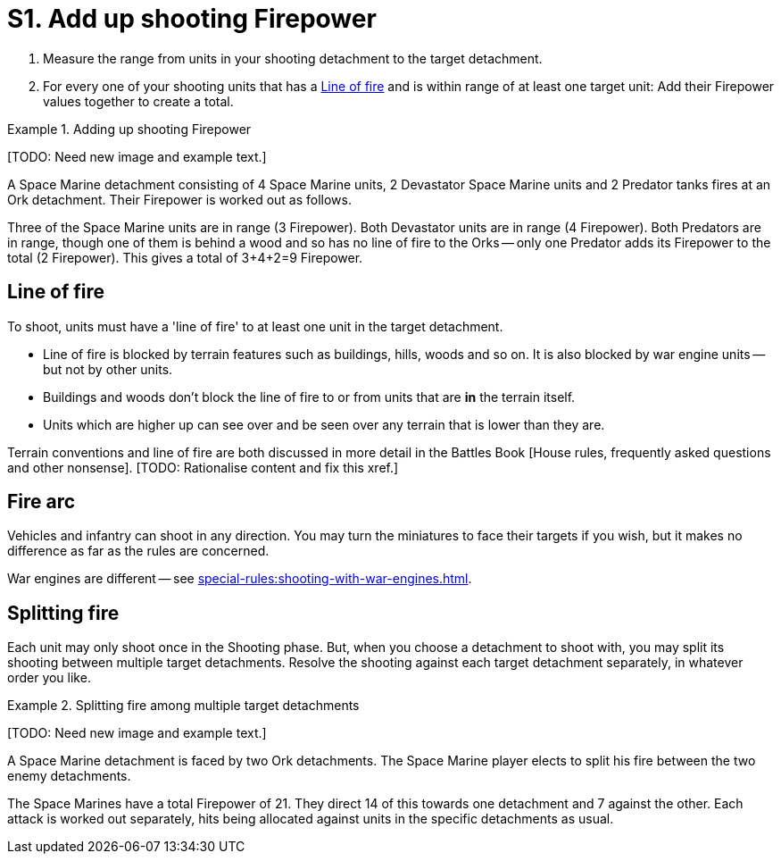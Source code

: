 = S1. Add up shooting Firepower

. Measure the range from units in your shooting detachment to the target detachment.
. For every one of your shooting units that has a <<Line of fire>> and is within range of at least one target unit: Add their Firepower values together to create a total.
////
. For each Blast marker on the detachment, reduce its Firepower by 1.
For example, if a detachment with a Firepower of 9 has 3 Blast markers then reduce its Firepower to 6.

// TODO: Check this -- IIRC there is a rule somewhere that seems to imply that the unmodified Firepower is used to place Blast markers in the next step.
////

.Adding up shooting Firepower
====
+[TODO: Need new image and example text.]+

A Space Marine detachment consisting of 4 Space Marine units, 2 Devastator Space Marine units and 2 Predator tanks fires at an Ork detachment.
Their Firepower is worked out as follows.

Three of the Space Marine units are in range (3 Firepower). Both Devastator units are in range (4 Firepower).
Both Predators are in range, though one of them is behind a wood and so has no line of fire to the Orks -- only one Predator adds its Firepower to the total (2 Firepower).
This gives a total of 3+4+2=9 Firepower.
====

== Line of fire

To shoot, units must have a 'line of fire' to at least one unit in the target detachment.

* Line of fire is blocked by terrain features such as buildings, hills, woods and so on.
It is also blocked by war engine units -- but not by other units.
* Buildings and woods don't block the line of fire to or from units that are *in* the terrain itself.
* Units which are higher up can see over and be seen over any terrain that is lower than they are.

Terrain conventions and line of fire are both discussed in more detail in the Battles Book [House rules, frequently asked questions and other nonsense].
+[TODO: Rationalise content and fix this xref.]+

== Fire arc

Vehicles and infantry can shoot in any direction.
You may turn the miniatures to face their targets if you wish, but it makes no difference as far as the rules are concerned.

War engines are different -- see xref:special-rules:shooting-with-war-engines.adoc[].

== Splitting fire

Each unit may only shoot once in the Shooting phase.
But, when you choose a detachment to shoot with, you may split its shooting between multiple target detachments.
Resolve the shooting against each target detachment separately, in whatever order you like.

.Splitting fire among multiple target detachments
====
+[TODO: Need new image and example text.]+

A Space Marine detachment is faced by two Ork detachments.
The Space Marine player elects to split his fire between the two enemy detachments.

The Space Marines have a total Firepower of 21.
They direct 14 of this towards one detachment and 7 against the other.
Each attack is worked out separately, hits being allocated against units in the specific detachments as usual.
====
